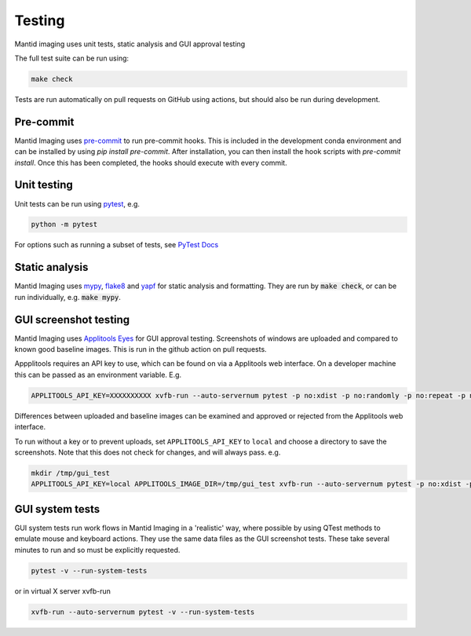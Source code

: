 Testing
=======

Mantid imaging uses unit tests, static analysis and GUI approval testing

The full test suite can be run using:

.. code ::

    make check

Tests are run automatically on pull requests on GitHub using actions, but should also be run during development.

Pre-commit
----------

Mantid Imaging uses `pre-commit <https://pre-commit.com/>`_ to run pre-commit hooks. This is included in the development
conda environment and can be installed by using `pip install pre-commit`. After installation, you can then install the
hook scripts with `pre-commit install`. Once this has been completed, the hooks should execute with every commit.

Unit testing
------------

Unit tests can be run using `pytest <https://docs.pytest.org/>`_, e.g.

.. code::

    python -m pytest

For options such as running a subset of tests, see `PyTest Docs <https://docs.pytest.org/en/stable/usage.html>`_


Static analysis
---------------

Mantid Imaging uses `mypy <http://mypy-lang.org/>`_, `flake8 <https://flake8.pycqa.org/>`_ and `yapf <https://github.com/google/yapf>`_ for static analysis and formatting. They are run by :code:`make check`, or can be run individually, e.g. :code:`make mypy`.


GUI screenshot testing
----------------------

Mantid Imaging uses `Applitools Eyes <https://applitools.com/products-eyes/>`_ for GUI approval testing. Screenshots of windows are uploaded and compared to known good baseline images. This is run in the github action on pull requests.

Appplitools requires an API key to use, which can be found on via a Applitools web interface. On a developer machine this can be passed as an environment variable. E.g.

.. code::

    APPLITOOLS_API_KEY=XXXXXXXXXX xvfb-run --auto-servernum pytest -p no:xdist -p no:randomly -p no:repeat -p no:cov mantidimaging/eyes_tests

Differences between uploaded and baseline images can be examined and approved or rejected from the Applitools web interface.

To run without a key or to prevent uploads, set ``APPLITOOLS_API_KEY`` to ``local`` and choose a directory to save the screenshots. Note that this does not check for changes, and will always pass. e.g.

.. code::

    mkdir /tmp/gui_test
    APPLITOOLS_API_KEY=local APPLITOOLS_IMAGE_DIR=/tmp/gui_test xvfb-run --auto-servernum pytest -p no:xdist -p no:randomly -p no:repeat -p no:cov mantidimaging/eyes_tests

GUI system tests
----------------

GUI system tests run work flows in Mantid Imaging in a 'realistic' way, where possible by using QTest methods to emulate mouse and keyboard actions. They use the same data files as the GUI screenshot tests. These take several minutes to run and so must be explicitly requested.

.. code::

    pytest -v --run-system-tests

or in virtual X server xvfb-run

.. code::

    xvfb-run --auto-servernum pytest -v --run-system-tests
